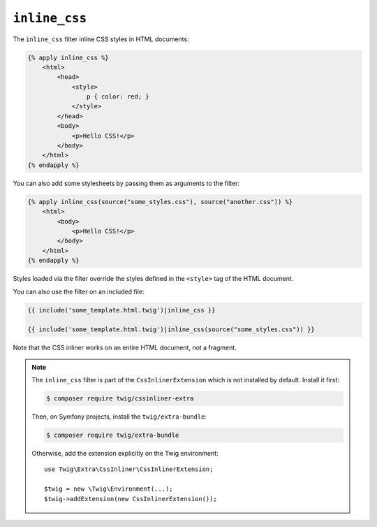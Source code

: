 ``inline_css``
==============

The ``inline_css`` filter inline CSS styles in HTML documents:

.. code-block:: twig

    {% apply inline_css %}
        <html>
            <head>
                <style>
                    p { color: red; }
                </style>
            </head>
            <body>
                <p>Hello CSS!</p>
            </body>
        </html>
    {% endapply %}

You can also add some stylesheets by passing them as arguments to the filter:

.. code-block:: twig

    {% apply inline_css(source("some_styles.css"), source("another.css")) %}
        <html>
            <body>
                <p>Hello CSS!</p>
            </body>
        </html>
    {% endapply %}

Styles loaded via the filter override the styles defined in the ``<style>`` tag
of the HTML document.

You can also use the filter on an included file:

.. code-block:: twig

    {{ include('some_template.html.twig')|inline_css }}

    {{ include('some_template.html.twig')|inline_css(source("some_styles.css")) }}

Note that the CSS inliner works on an entire HTML document, not a fragment.

.. note::

    The ``inline_css`` filter is part of the ``CssInlinerExtension`` which is not
    installed by default. Install it first:

    .. code-block:: bash

        $ composer require twig/cssinliner-extra

    Then, on Symfony projects, install the ``twig/extra-bundle``:

    .. code-block:: bash

        $ composer require twig/extra-bundle

    Otherwise, add the extension explicitly on the Twig environment::

        use Twig\Extra\CssInliner\CssInlinerExtension;

        $twig = new \Twig\Environment(...);
        $twig->addExtension(new CssInlinerExtension());

